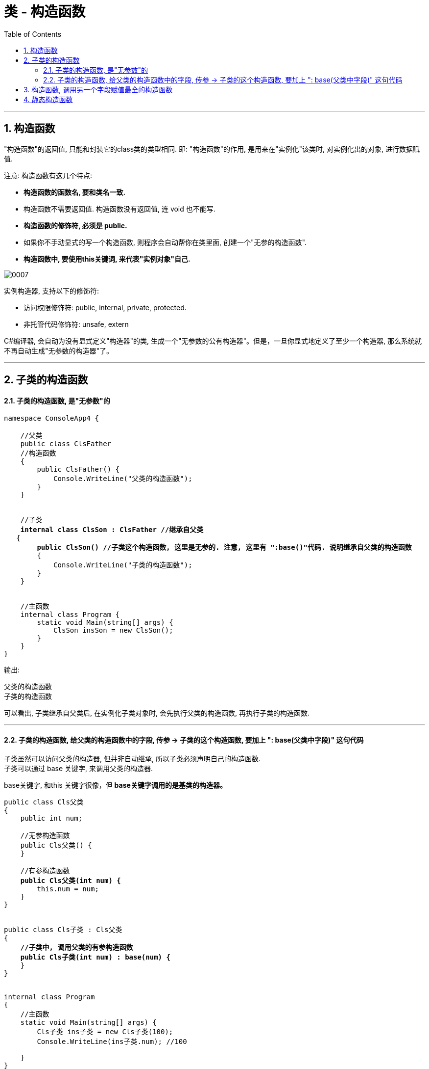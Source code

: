 ﻿
= 类 - 构造函数
:sectnums:
:toclevels: 3
:toc: left

---

== 构造函数

"构造函数"的返回值, 只能和封装它的class类的类型相同. 即: "构造函数"的作用, 是用来在"实例化"该类时, 对实例化出的对象, 进行数据赋值.

注意: 构造函数有这几个特点:

- *构造函数的函数名, 要和类名一致.* 
- 构造函数不需要返回值. 构造函数没有返回值, 连 void 也不能写.
- *构造函数的修饰符, 必须是 public.*
- 如果你不手动显式的写一个构造函数, 则程序会自动帮你在类里面, 创建一个"无参的构造函数".
- *构造函数中, 要使用this关键词, 来代表"实例对象"自己.*

image:img/0007.png[,]


实例构造器, 支持以下的修饰符:

- 访问权限修饰符: public, internal, private, protected.
- 非托管代码修饰符: unsafe, extern


C#编译器, 会自动为没有显式定义"构造器"的类, 生成一个"无参数的公有构造器"。但是，一旦你显式地定义了至少一个构造器, 那么系统就不再自动生成"无参数的构造器"了。




'''


== 子类的构造函数

==== 子类的构造函数, 是"无参数"的

[,subs=+quotes]
----
namespace ConsoleApp4 {

    //父类
    public class ClsFather
    //构造函数
    {
        public ClsFather() {
            Console.WriteLine("父类的构造函数");
        }
    }


    //子类 
    *internal class ClsSon : ClsFather //继承自父类*
   {
        *public ClsSon() //子类这个构造函数, 这里是无参的. 注意, 这里有 ":base()"代码. 说明继承自父类的构造函数*
        {
            Console.WriteLine("子类的构造函数");
        }
    }


    //主函数
    internal class Program {
        static void Main(string[] args) {
            ClsSon insSon = new ClsSon();
        }
    }
}
----

输出:
....
父类的构造函数
子类的构造函数
....

可以看出, 子类继承自父类后, 在实例化子类对象时, 会先执行父类的构造函数, 再执行子类的构造函数.

'''

==== 子类的构造函数, 给父类的构造函数中的字段, 传参 -> 子类的这个构造函数, 要加上 ": base(父类中字段)" 这句代码


子类虽然可以访问父类的构造器, 但并非自动继承, 所以子类必须声明自己的构造函数. +
子类可以通过 base 关键字, 来调用父类的构造器.

base关键字, 和this 关键字很像，但 *base关键字调用的是基类的构造器。*

[,subs=+quotes]
----
public class Cls父类
{
    public int num;

    //无参构造函数
    public Cls父类() {
    }

    //有参构造函数
    *public Cls父类(int num) {*
        this.num = num;
    }
}


public class Cls子类 : Cls父类
{
    *//子类中, 调用父类的有参构造函数*
    *public Cls子类(int num) : base(num) {*
    }
}


internal class Program
{
    //主函数
    static void Main(string[] args) {
        Cls子类 ins子类 = new Cls子类(100);
        Console.WriteLine(ins子类.num); //100

    }
}
----










[,subs=+quotes]
----
namespace ConsoleApp4 {

    //父类
    class ClsFather {
        public string name;

        // 下面, 可以同时写多个构造函数, 只要传入的参数不同就行了.
        public ClsFather() //构造函数(无参)
        {
            Console.WriteLine("父类的构造函数(无参)");
        }

        public ClsFather(string name) //构造函数(有参)
        {
            this.name = name;
            Console.WriteLine("父类的构造函数(有参)");
        }
    }


    //子类
    class ClsSon : ClsFather //继承自父类
    {
        public int age;
        public ClsSon()  //构造函数(无参). 我们先称为"构造函数1"
        {
            Console.WriteLine("子类的构造函数(无参)");

        }

        public ClsSon(int age)  //构造函数(有参).  我们称为"构造函数2"
        {
            this.age = age;
            Console.WriteLine("子类的构造函数(有参)");
        }

        *public ClsSon(int age, string name) : base(name)  //构造函数(有参, 并把"父类的参数"也包括进来. 要给父类中的字段传参, 子类构造函数这里, 就要加上 : base(传给父类的实参值) 的代码了).*  这一个我们称为"构造函数3".  *如果你父类的构造函数是无参的, 就不需要在这里传递父类的参数, 也就不需要在子类构造函数后面, 写": base()"这句代码.*
        {
            this.age = age;
            base.name = name; //这个name的具体值, 会传递给从父类继承而来的name成员. *base 就指代"父类".*
            Console.WriteLine("子类的构造函数(有参, 并包括进父类的参数)");
        }

    }


    //主函数
    internal class Program {
        //主函数
        static void Main(string[] args) {
            ClsSon insSon = new ClsSon(); //子类实例化时, 无参传入
            //会输出:
            //父类的构造函数(无参)
            //子类的构造函数(无参)
            

            ClsSon insSon2 = new ClsSon(19);  //子类实例化时, 给构造函数传入参数
            //会输出:
            //父类的构造函数(无参)  //这说明, 无论你的子类实例化时, 传不传入参数, 父类的无参构造函数都会被调用.
            //子类的构造函数(有参)  //子类实例化时, 传入参数, 就会调用子类的"有参构造函数", 而忽略"无参构造函数".
             

            ClsSon insSon3 = *new ClsSon(19, "爸爸的名字诸葛亮"); //既然你实例化时, 连带父类的成员name 的具体值, 也一并传入了, 于是就会调用子类中相应的"构造函数3"了.*
            //会输出:
            //父类的构造函数(有参)
            //子类的构造函数(有参, 并包括进父类的参数)
            

        }
    }
}
----

image:img/0031.png[,]


又如:

[,subs=+quotes]
----
namespace ConsoleApp4 {

    //父类
    internal class ClsFather {
        protected string name;
        protected int money;

        //构造函数
        public ClsFather(string name, int money) {
            this.name = name;
            this.money = money;
        }

        public void fnGetMoney() {
            Console.WriteLine(this.money);
        }
    }



    //子类
    internal class ClsSon1 : ClsFather {
        protected int money;  //这里子类覆盖了父类中同名的money数据

        public ClsSon1(int moneySon, *string nameFahter, int moneyFather) : base(nameFahter, moneyFather)*  //注意: 父类中有一个有参构造函数. 所以你子类定义构造函数时,必须把父类的构造函数中的数据也带进来赋值. 相当于"子类的构造函数"继承了"父类的构造函数", 所以要在子类构造函数后面, 加上 ":base(父类构造函数中的参数)"这个语句.  如果你父类的构造函数是无参的, 才不需要在这里传递父类的参数.
        {
            this.money = moneySon;
            base.money = moneyFather;  //base 就指代"父类", 这里, 我们在子类里面, 即在子类实例化时, 传参时, 可以连带给父类的实例中的数据来赋值,
            base.name = nameFahter;
        }

        public void fnGetMoney() {
            Console.WriteLine("儿子的钱是{0}, 父亲{1}的钱是{2}", this.money, base.name, base.money);
        }
    }


    //主函数
    internal class Program {
        static void Main(string[] args) {
            ClsFather insFather = new ClsFather("zrx", 3000);
            insFather.fnGetMoney(); //3000

            *ClsSon1 insSon1 = new ClsSon1(800, "zrx", 3000); //因为我们在ClsSon1子类的构造函数里, 规定要传入三个参数: 儿子的钱, 父亲的名字,父亲的钱*
            insSon1.fnGetMoney(); //儿子的钱是800, 父亲zrx的钱是3000
        }
    }
}
----

image:img/0024.png[,]





'''

== 构造函数, 调用另一个字段赋值最全的构造函数

但是, 上面的多个构造函数, 里面有同名的字段, 在每个构造函数里面我们都给它赋值了(比如 this.age = age, 在每个构造函数里都写了这句代码), 这造成了代码的重复编写. 太麻烦了

所以, 我们要让后面的构造函数, 去调用前面那个"赋值已经写的比较全的构造函数". 比如, 你第一个构造函数, 字段已经都赋值过了. 那么你第二个函数就能直接调用第一个构造函数, 以免重复赋值. 方法如下:

[,subs=+quotes]
----
public class ClsPerson
{
    public int Id { get; set; }
    public string Name { get; set; }
    public int Age { get; set; }
    public int Ablity政治能力 { get; set; }


    public ClsPerson(int id, string name, int age, int ablity政治能力) {
        Id = id;  //这句其实就是 this.Id = id; 的简化写法.
        Name = name;
        Age = age;
        Ablity政治能力 = ablity政治能力;
    }


    //下面, 我们就让下面的构造函数, 来调用上面的构造函数. 注意: 下面的构造函数中, 只写了两个字段(id 和 age), 所以另两个字段(name 和 "Ablity政治能力"), 你就可以给它们赋默认值. 即 name="",  Ablity政治能力=0. 然后, *this这个关键词, 就代表调用上面那个写的最全的构造函数. 即把我们的两个需要用户赋值的字段 id 和 age, 和我们赋予了默认值的字段 name 和 政治能力, 都传进上面的最全的构造函数中来处理.  即, 下面这个只有两个参数的构造函数, 其实是调用了上面那个最全的4个参数的构造函数来处理的!*
    public ClsPerson(int id, int age) *: this(id,"",age,0)* {

    }

    public override string ToString()
    {
        return $"{nameof(Id)}: {Id}, {nameof(Name)}: {Name}, {nameof(Age)}: {Age}, {nameof(Ablity政治能力)}: {Ablity政治能力}";
    }
}


//主文件中
ClsPerson insP = new ClsPerson(1,19);  *//只传两个参数的值, 即 id=1, age=19. 则另两个参数, 就会使用默认值.*
Console.WriteLine(insP); //Id: 1, Name: , Age: 19, Ablity政治能力: 0
----

image:img/0145.png[,]


'''

== 静态构造函数

- *每个class类的"静态构造器", 只会执行一次，而不是每个实例执行一次.*
- 一个class类, 只能定义一个"静态构造器"，名称必须和类型同名，且没有参数.

以下两种行为, 可以触发静态构造器执行: +
1. 实例化类型 +
2. 访问类型的静态成员

[,subs=+quotes]
----
public class ClsP
{
    public static string strInfo = "我是静态字段"; //静态字段

    *//静态构造函数*
    *static ClsP() {*
        Console.WriteLine("我是静态构造函数");
    }
}

internal class Program
{
    //主函数
    static void Main(string[] args) {
        Console.WriteLine(1);
        ClsP ins1 = new ClsP(); //我是静态构造函数 *← 下面都没执行静态构造器, 说明静态构造函数, 只会在第一个实例化时, 执行一次.*

        Console.WriteLine(2);
        ClsP ins2 = new ClsP(); //空

        Console.WriteLine(3);
        Console.WriteLine(ClsP.strInfo); *//静态构造函数已经执行了后, 即使调用静态字段, 也不会再执行静态构造函数了.*
    }
}
----

上面的例子, 如果倒过来, 先执行静态字段, 再执行实例化的话:

[,subs=+quotes]
----
public class ClsP
{
    public static string strInfo = "我是静态字段"; //静态字段

    *//静态构造函数*
    *static ClsP() {*
        Console.WriteLine("我是静态构造函数");
    }
}

internal class Program
{
    //主函数
    static void Main(string[] args) {
        Console.WriteLine(3);
        *Console.WriteLine(ClsP.strInfo); //我是静态构造函数  ← 如果本类还没有被实例化过, 直接调用静态字段, 则"静态构造函数"也会被执行一次. 执行完后, 下面再实例化本类, 或调用静态成员时, 就不会再执行"静态构造函数"了.*

        Console.WriteLine(1);
        ClsP ins1 = new ClsP(); //空 ← 不会在执行"静态构造函数"

        Console.WriteLine(2);
        ClsP ins2 = new ClsP(); //空 ← 不会在执行"静态构造函数"

        Console.WriteLine(4);
        Console.WriteLine(ClsP.strInfo); //只会打印静态字段里的值, 不会在执行"静态构造函数"
    }
}
----




静态构造器, 只支持两个修饰符: unsafe 和 extern.



